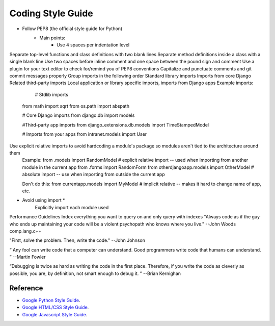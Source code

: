 ******************
Coding Style Guide
******************

- Follow PEP8 (the official style guide for Python)
    - Main points:
        - Use 4 spaces per indentation level

Separate top-level functions and class definitions with two blank lines
Separate method definitions inside a class with a single blank line
Use two spaces before inline comment and one space between the pound sign and comment
Use a plugin for your text editor to check for/remind you of PEP8 conventions
Capitalize and punctuate comments and git commit messages properly
Group imports in the following order
Standard library imports
Imports from core Django
Related third-party imports
Local application or library specific imports, imports from Django apps
Example imports:
                  # Stdlib imports
        from math import sqrt
        from os.path import abspath

        # Core Django imports
        from django.db import models

        #Third-party app imports
        from django_extensions.db.models import TimeStampedModel

        # Imports from your apps
        from intranet.models import User
Use explicit relative imports to avoid hardcoding a module's package so modules aren't tied to the architecture around them
    Example:
    from .models import RandomModel  # explicit relative import -- used when importing from another module in the current app
    from .forms import RandomForm
    from  otherdjangoapp.models import OtherModel  # absolute import -- use when importing from outside the current app

    Don't do this:
    from currentapp.models import MyModel  # implicit relative -- makes it hard to change name of app, etc.
- Avoid using import *
    Explicitly import each module used
Performance Guidelines
Index everything you want to query on and only query with indexes
"Always code as if the guy who ends up maintaining your code will be a violent psychopath who knows where you live."
--John Woods comp.lang.c++

"First, solve the problem. Then, write the code."
--John Johnson

“ Any fool can write code that a computer can understand. Good programmers write code that humans can understand. ”
--Martin Fowler

“Debugging is twice as hard as writing the code in the first place. Therefore, if you write the code as cleverly as possible, you are, by definition, not smart enough to debug it. ”
--Brian Kernighan



Reference
=========

- `Google Python Style Guide <http://google-styleguide.googlecode.com/svn/trunk/pyguide.html>`_.
- `Google HTML/CSS Style Guide <http://google-styleguide.googlecode.com/svn/trunk/htmlcssguide.xml>`_.
- `Google Javascript Style Guide <http://google-styleguide.googlecode.com/svn/trunk/javascriptguide.xml>`_.